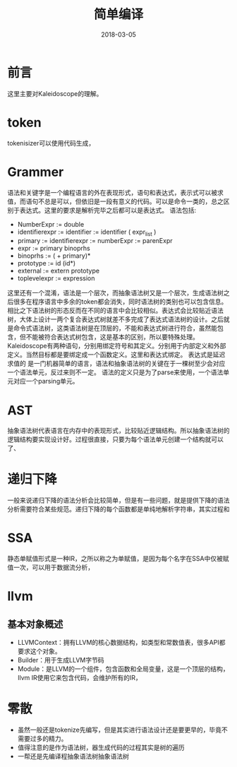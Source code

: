 #+TITLE: 简单编译
#+DATE: 2018-03-05
#+LAYOUT: post
#+TAGS: Compile
#+CATEGORIES: Compile

* 前言
  这里主要对Kaleidoscope的理解。
* token
  tokenisizer可以使用代码生成，
* Grammer
  语法和关键字是一个编程语言的外在表现形式，语句和表达式，表示式可以被求值，而语句不总是可以，但依旧是一段有意义的代码。可以是命令一类的，总之区别于表达式。这里的要求是解析完毕之后都可以是表达式。
  语法包括:
  - NumberExpr := double
  - identifierexpr := identifier
    := identifier ( expr_list ) 
  - primary := identifierexpr
            := numberExpr
            := parenExpr
  - expr := primary binoprhs
  - binoprhs := ( + primary)*
  - prototype := id (id*)
  - external := extern prototype
  - toplevelexpr := expression

  这里还有一个混淆，语法是一个层次，而抽象语法树又是一个层次，生成语法树之后很多在程序语言中多余的token都会消失，同时语法树的类别也可以包含信息。相比之下语法树的形态反而在不同的语言中会比较相似。表达式会比较贴近语法树，大体上设计一两个复合表达式树就差不多完成了表达式语法树的设计。之后就是命令式语法树，这类语法树是在顶层的，不能和表达式树进行符合，虽然能包含，但不能被符合表达式树包含，这是基本的区别，所以要特殊处理。Kaleidoscope有两种语句，分别用绑定符号和其定义。分别用于内部定义和外部定义。当然目标都是要绑定成一个函数定义。这里和表达式绑定。
  表达式是延迟求值的
  是一门机器简单的语言，语法和抽象语法树的关键在于一棵树至少会对应一个语法单元，反过来则不一定。
  语法的定义只是为了parse来使用，一个语法单元对应一个parsing单元。
* AST
  抽象语法树代表语言在内存中的表现形式，比较贴近逻辑结构。所以抽象语法树的逻辑结构要实现设计好。过程很直接，只要为每个语法单元创建一个结构就可以了、
* 递归下降
  一般来说递归下降的语法分析会比较简单，但是有一些问题，就是提供下降的语法分析需要符合某些规范。递归下降的每个函数都是单纯地解析字符串，其实过程和
* SSA
  静态单赋值形式是一种IR，之所以称之为单赋值，是因为每个名字在SSA中仅被赋值一次，可以用于数据流分析，
* llvm
** 基本对象概述
   - LLVMContext：拥有LLVM的核心数据结构，如类型和常数值表，很多API都要求这个对象。
   - Builder：用于生成LLVM字节码
   - Module：是LLVM的一个组件，包含函数和全局变量，这是一个顶层的结构，llvm IR使用它来包含代码，会维护所有的IR，
* 零散
  - 虽然一般还是tokenize先编写，但是其实进行语法设计还是要更早的，毕竟不需要过多的精力。
  - 值得注意的是作为语法树，器生成代码的过程其实是树的遍历
  - 一帮还是先编译程抽象语法树抽象语法树

